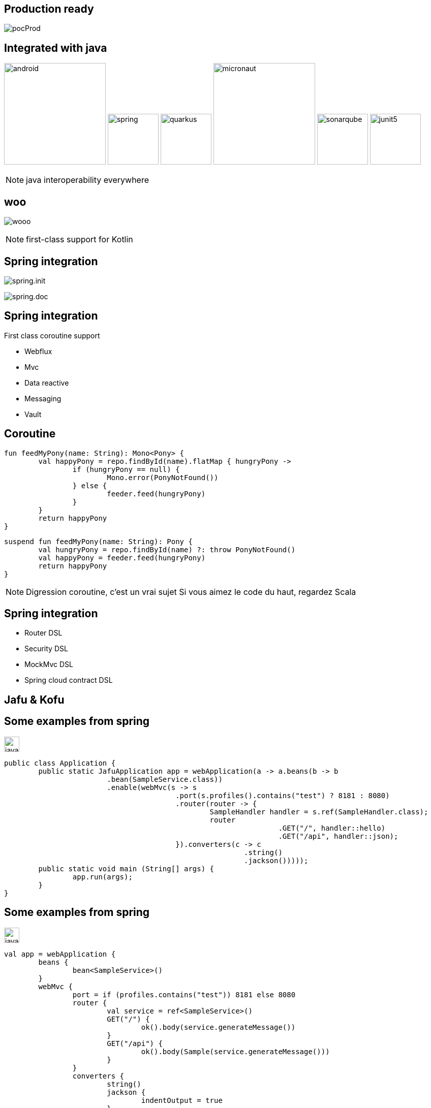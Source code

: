 == Production ready

image:pocProd.jpg[]

== Integrated with java

image:android.png[height=200]
image:spring.png[height=100]
image:quarkus.png[height=100]
image:micronaut.png[height=200]
image:sonarqube.png[height=100]
image:junit5.png[height=100]

[NOTE.speaker]
--
java interoperability everywhere
--

[%notitle]
== woo

image:wooo.jpg[]

[NOTE.speaker]
--
first-class support for Kotlin
--

== Spring integration

image:spring.init.png[]

[fragement, step=1]
image:spring.doc.png[]

== Spring integration

First class coroutine support

* Webflux
* Mvc
* Data reactive
* Messaging
* Vault

[%notitle]
== Coroutine

[source,kotlin]
----
fun feedMyPony(name: String): Mono<Pony> {
	val happyPony = repo.findById(name).flatMap { hungryPony ->
		if (hungryPony == null) {
			Mono.error(PonyNotFound())
		} else {
			feeder.feed(hungryPony)
		}
	}
	return happyPony
}
----

[source,kotlin]
----
suspend fun feedMyPony(name: String): Pony {
	val hungryPony = repo.findById(name) ?: throw PonyNotFound()
	val happyPony = feeder.feed(hungryPony)
	return happyPony
}
----

[NOTE.speaker]
--
Digression coroutine, c'est un vrai sujet
Si vous aimez le code du haut, regardez Scala
--

== Spring integration

* Router DSL
* Security DSL
* MockMvc DSL
* Spring cloud contract DSL

== Jafu & Kofu

[%notitle]
== Some examples from spring

image:java.png[width=30]
[source,java]
----
public class Application {
	public static JafuApplication app = webApplication(a -> a.beans(b -> b
			.bean(SampleService.class))
			.enable(webMvc(s -> s
					.port(s.profiles().contains("test") ? 8181 : 8080)
					.router(router -> {
						SampleHandler handler = s.ref(SampleHandler.class);
						router
								.GET("/", handler::hello)
								.GET("/api", handler::json);
					}).converters(c -> c
							.string()
							.jackson()))));
	public static void main (String[] args) {
		app.run(args);
	}
}
----

[%notitle]
== Some examples from spring

image:java.png[width=30]
[source,java]
----
val app = webApplication {
	beans {
		bean<SampleService>()
	}
	webMvc {
		port = if (profiles.contains("test")) 8181 else 8080
		router {
			val service = ref<SampleService>()
			GET("/") {
				ok().body(service.generateMessage())
			}
			GET("/api") {
				ok().body(Sample(service.generateMessage()))
			}
		}
		converters {
			string()
			jackson {
				indentOutput = true
			}
		}
	}
}
----
